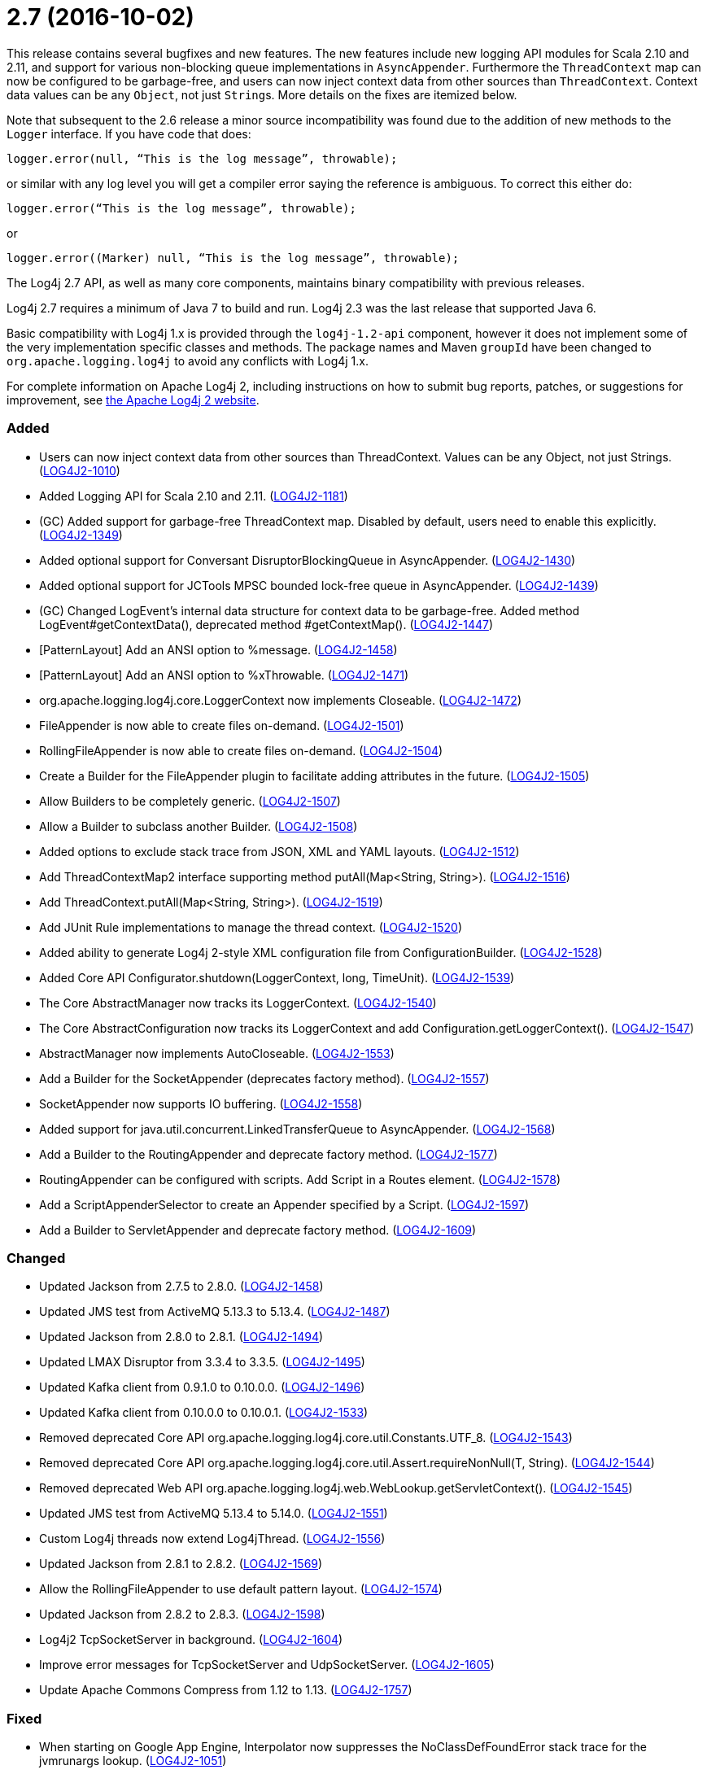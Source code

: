 ////
    Licensed to the Apache Software Foundation (ASF) under one or more
    contributor license agreements.  See the NOTICE file distributed with
    this work for additional information regarding copyright ownership.
    The ASF licenses this file to You under the Apache License, Version 2.0
    (the "License"); you may not use this file except in compliance with
    the License.  You may obtain a copy of the License at

         https://www.apache.org/licenses/LICENSE-2.0

    Unless required by applicable law or agreed to in writing, software
    distributed under the License is distributed on an "AS IS" BASIS,
    WITHOUT WARRANTIES OR CONDITIONS OF ANY KIND, either express or implied.
    See the License for the specific language governing permissions and
    limitations under the License.
////

= 2.7 (2016-10-02)

This release contains several bugfixes and new features.
The new features include new logging API modules for Scala 2.10 and 2.11, and support for various non-blocking queue implementations in `AsyncAppender`.
Furthermore the `ThreadContext` map can now be configured to be garbage-free, and users can now inject context data from other sources than `ThreadContext`.
Context data values can be any `Object`, not just ``String``s.
More details on the fixes are itemized below.

Note that subsequent to the 2.6 release a minor source incompatibility was found due to the addition of new methods to the `Logger` interface.
If you have code that does:

[source,java]
----
logger.error(null, “This is the log message”, throwable);
----

or similar with any log level you will get a compiler error saying the reference is ambiguous.
To correct this either do:

[source,java]
----
logger.error(“This is the log message”, throwable);
----

or

[source,java]
----
logger.error((Marker) null, “This is the log message”, throwable);
----

The Log4j 2.7 API, as well as many core components, maintains binary compatibility with previous releases.

Log4j 2.7 requires a minimum of Java 7 to build and run.
Log4j 2.3 was the last release that supported Java 6.

Basic compatibility with Log4j 1.x is provided through the `log4j-1.2-api` component, however it does
not implement some of the very implementation specific classes and methods.
The package names and Maven `groupId` have been changed to `org.apache.logging.log4j` to avoid any conflicts with Log4j 1.x.

For complete information on Apache Log4j 2, including instructions on how to submit bug reports, patches, or suggestions for improvement, see http://logging.apache.org/log4j/2.x/[the Apache Log4j 2 website].


[#release-notes-2-7-added]
=== Added

* Users can now inject context data from other sources than ThreadContext. Values can be any Object, not just Strings. (https://issues.apache.org/jira/browse/LOG4J2-1010[LOG4J2-1010])
* Added Logging API for Scala 2.10 and 2.11. (https://issues.apache.org/jira/browse/LOG4J2-1181[LOG4J2-1181])
* (GC) Added support for garbage-free ThreadContext map. Disabled by default, users need to enable this explicitly. (https://issues.apache.org/jira/browse/LOG4J2-1349[LOG4J2-1349])
* Added optional support for Conversant DisruptorBlockingQueue in AsyncAppender. (https://issues.apache.org/jira/browse/LOG4J2-1430[LOG4J2-1430])
* Added optional support for JCTools MPSC bounded lock-free queue in AsyncAppender. (https://issues.apache.org/jira/browse/LOG4J2-1439[LOG4J2-1439])
* (GC) Changed LogEvent's internal data structure for context data to be garbage-free. Added method LogEvent#getContextData(), deprecated method #getContextMap(). (https://issues.apache.org/jira/browse/LOG4J2-1447[LOG4J2-1447])
* [PatternLayout] Add an ANSI option to %message. (https://issues.apache.org/jira/browse/LOG4J2-1458[LOG4J2-1458])
* [PatternLayout] Add an ANSI option to %xThrowable. (https://issues.apache.org/jira/browse/LOG4J2-1471[LOG4J2-1471])
* org.apache.logging.log4j.core.LoggerContext now implements Closeable. (https://issues.apache.org/jira/browse/LOG4J2-1472[LOG4J2-1472])
* FileAppender is now able to create files on-demand. (https://issues.apache.org/jira/browse/LOG4J2-1501[LOG4J2-1501])
* RollingFileAppender is now able to create files on-demand. (https://issues.apache.org/jira/browse/LOG4J2-1504[LOG4J2-1504])
* Create a Builder for the FileAppender plugin to facilitate adding attributes in the future. (https://issues.apache.org/jira/browse/LOG4J2-1505[LOG4J2-1505])
* Allow Builders to be completely generic. (https://issues.apache.org/jira/browse/LOG4J2-1507[LOG4J2-1507])
* Allow a Builder to subclass another Builder. (https://issues.apache.org/jira/browse/LOG4J2-1508[LOG4J2-1508])
* Added options to exclude stack trace from JSON, XML and YAML layouts. (https://issues.apache.org/jira/browse/LOG4J2-1512[LOG4J2-1512])
* Add ThreadContextMap2 interface supporting method putAll(Map<String, String>). (https://issues.apache.org/jira/browse/LOG4J2-1516[LOG4J2-1516])
* Add ThreadContext.putAll(Map<String, String>). (https://issues.apache.org/jira/browse/LOG4J2-1519[LOG4J2-1519])
* Add JUnit Rule implementations to manage the thread context. (https://issues.apache.org/jira/browse/LOG4J2-1520[LOG4J2-1520])
* Added ability to generate Log4j 2-style XML configuration file from ConfigurationBuilder. (https://issues.apache.org/jira/browse/LOG4J2-1528[LOG4J2-1528])
* Added Core API Configurator.shutdown(LoggerContext, long, TimeUnit). (https://issues.apache.org/jira/browse/LOG4J2-1539[LOG4J2-1539])
* The Core AbstractManager now tracks its LoggerContext. (https://issues.apache.org/jira/browse/LOG4J2-1540[LOG4J2-1540])
* The Core AbstractConfiguration now tracks its LoggerContext and add Configuration.getLoggerContext(). (https://issues.apache.org/jira/browse/LOG4J2-1547[LOG4J2-1547])
* AbstractManager now implements AutoCloseable. (https://issues.apache.org/jira/browse/LOG4J2-1553[LOG4J2-1553])
* Add a Builder for the SocketAppender (deprecates factory method). (https://issues.apache.org/jira/browse/LOG4J2-1557[LOG4J2-1557])
* SocketAppender now supports IO buffering. (https://issues.apache.org/jira/browse/LOG4J2-1558[LOG4J2-1558])
* Added support for java.util.concurrent.LinkedTransferQueue to AsyncAppender. (https://issues.apache.org/jira/browse/LOG4J2-1568[LOG4J2-1568])
* Add a Builder to the RoutingAppender and deprecate factory method. (https://issues.apache.org/jira/browse/LOG4J2-1577[LOG4J2-1577])
* RoutingAppender can be configured with scripts. Add Script in a Routes element. (https://issues.apache.org/jira/browse/LOG4J2-1578[LOG4J2-1578])
* Add a ScriptAppenderSelector to create an Appender specified by a Script. (https://issues.apache.org/jira/browse/LOG4J2-1597[LOG4J2-1597])
* Add a Builder to ServletAppender and deprecate factory method. (https://issues.apache.org/jira/browse/LOG4J2-1609[LOG4J2-1609])

[#release-notes-2-7-changed]
=== Changed

* Updated Jackson from 2.7.5 to 2.8.0. (https://issues.apache.org/jira/browse/LOG4J2-1458[LOG4J2-1458])
* Updated JMS test from ActiveMQ 5.13.3 to 5.13.4. (https://issues.apache.org/jira/browse/LOG4J2-1487[LOG4J2-1487])
* Updated Jackson from 2.8.0 to 2.8.1. (https://issues.apache.org/jira/browse/LOG4J2-1494[LOG4J2-1494])
* Updated LMAX Disruptor from 3.3.4 to 3.3.5. (https://issues.apache.org/jira/browse/LOG4J2-1495[LOG4J2-1495])
* Updated Kafka client from 0.9.1.0 to 0.10.0.0. (https://issues.apache.org/jira/browse/LOG4J2-1496[LOG4J2-1496])
* Updated Kafka client from 0.10.0.0 to 0.10.0.1. (https://issues.apache.org/jira/browse/LOG4J2-1533[LOG4J2-1533])
* Removed deprecated Core API org.apache.logging.log4j.core.util.Constants.UTF_8. (https://issues.apache.org/jira/browse/LOG4J2-1543[LOG4J2-1543])
* Removed deprecated Core API org.apache.logging.log4j.core.util.Assert.requireNonNull(T, String). (https://issues.apache.org/jira/browse/LOG4J2-1544[LOG4J2-1544])
* Removed deprecated Web API org.apache.logging.log4j.web.WebLookup.getServletContext(). (https://issues.apache.org/jira/browse/LOG4J2-1545[LOG4J2-1545])
* Updated JMS test from ActiveMQ 5.13.4 to 5.14.0. (https://issues.apache.org/jira/browse/LOG4J2-1551[LOG4J2-1551])
* Custom Log4j threads now extend Log4jThread. (https://issues.apache.org/jira/browse/LOG4J2-1556[LOG4J2-1556])
* Updated Jackson from 2.8.1 to 2.8.2. (https://issues.apache.org/jira/browse/LOG4J2-1569[LOG4J2-1569])
* Allow the RollingFileAppender to use default pattern layout. (https://issues.apache.org/jira/browse/LOG4J2-1574[LOG4J2-1574])
* Updated Jackson from 2.8.2 to 2.8.3. (https://issues.apache.org/jira/browse/LOG4J2-1598[LOG4J2-1598])
* Log4j2 TcpSocketServer in background. (https://issues.apache.org/jira/browse/LOG4J2-1604[LOG4J2-1604])
* Improve error messages for TcpSocketServer and UdpSocketServer. (https://issues.apache.org/jira/browse/LOG4J2-1605[LOG4J2-1605])
* Update Apache Commons Compress from 1.12 to 1.13. (https://issues.apache.org/jira/browse/LOG4J2-1757[LOG4J2-1757])

[#release-notes-2-7-fixed]
=== Fixed

* When starting on Google App Engine, Interpolator now suppresses the NoClassDefFoundError stack trace for the jvmrunargs lookup. (https://issues.apache.org/jira/browse/LOG4J2-1051[LOG4J2-1051])
* Documented that JVM Input Arguments Lookup (JMX) is not available on Google App Engine. (https://issues.apache.org/jira/browse/LOG4J2-1199[LOG4J2-1199])
* org.apache.logging.log4j.core.appender.routing.IdlePurgePolicy was not working correctly. (https://issues.apache.org/jira/browse/LOG4J2-1235[LOG4J2-1235])
* Log4j threads are no longer leaking on Tomcat shutdown. (https://issues.apache.org/jira/browse/LOG4J2-1259[LOG4J2-1259])
* Prevent NullPointerException in FastDateParser$TimeZoneStrategy. (https://issues.apache.org/jira/browse/LOG4J2-1279[LOG4J2-1279])
* Properties declared in configuration can now have their value either in the element body or in an attribute named "value". (https://issues.apache.org/jira/browse/LOG4J2-1313[LOG4J2-1313])
* Support Property values to be specified in configuration as a value attribute as well as an element. (https://issues.apache.org/jira/browse/LOG4J2-1313[LOG4J2-1313])
* Support loading custom plugins from jar files and directories whose classpath entries use the "vfs" URL protocol. (https://issues.apache.org/jira/browse/LOG4J2-1320[LOG4J2-1320])
* (GC) HighlightConverter and StyleConverter are now GC-free. (https://issues.apache.org/jira/browse/LOG4J2-1341[LOG4J2-1341])
* (GC) Added method getParameter() to ObjectMessage (and ReusableObjectMessage). (https://issues.apache.org/jira/browse/LOG4J2-1438[LOG4J2-1438])
* Allow comma separated agents, host list to be passed to FlumeAppender. (https://issues.apache.org/jira/browse/LOG4J2-1448[LOG4J2-1448])
* Fixed class loader deadlock when using async logging and extended stack trace pattern. (https://issues.apache.org/jira/browse/LOG4J2-1457[LOG4J2-1457])
* [OSGi] Fixed missing import package. (https://issues.apache.org/jira/browse/LOG4J2-1467[LOG4J2-1467])
* Fixed improper header in CsvParameterLayout. (https://issues.apache.org/jira/browse/LOG4J2-1482[LOG4J2-1482])
* (GC) Fixed ISO8601 %date conversion pattern with a period '.' separator for milliseconds is now garbage free. (https://issues.apache.org/jira/browse/LOG4J2-1488[LOG4J2-1488])
* (GC) Fixed %date conversion patterns with a timezone parameter are now garbage free. (https://issues.apache.org/jira/browse/LOG4J2-1489[LOG4J2-1489])
* Log4j2 should postpone creating log file until the appender actually receives an event. (https://issues.apache.org/jira/browse/LOG4J2-1490[LOG4J2-1490])
* Merging configurations failed with an NPE when comparing Nodes with different attributes. (https://issues.apache.org/jira/browse/LOG4J2-1500[LOG4J2-1500])
* Fixed issue where CsvParameterLayout and CsvLogEventLayout inserted NUL characters if data starts with {, (, [ or " (https://issues.apache.org/jira/browse/LOG4J2-1502[LOG4J2-1502])
* Log4j should not unregister JMX MBeans when log4j2.disable.jmx property is true. (https://issues.apache.org/jira/browse/LOG4J2-1506[LOG4J2-1506])
* DynamicThresholdFilter filtered incorrectly when params were passed as individual arguments instead of varargs. (https://issues.apache.org/jira/browse/LOG4J2-1511[LOG4J2-1511])
* Prevent deadlock in Async Loggers when queue is full and logged Object's toString() logs another message. (https://issues.apache.org/jira/browse/LOG4J2-1518[LOG4J2-1518])
* Added support for setting StatusLogger destination in ConfigurationBuilder. (https://issues.apache.org/jira/browse/LOG4J2-1526[LOG4J2-1526])
* Prevent NPE in RingBufferLogEvent.getFormattedMessage() when used in web applications. (https://issues.apache.org/jira/browse/LOG4J2-1527[LOG4J2-1527])
* Attributes were not merged properly in composite configurations. (https://issues.apache.org/jira/browse/LOG4J2-1529[LOG4J2-1529])
* Fixed issue where LogEvent.getContextStack() returned null. (https://issues.apache.org/jira/browse/LOG4J2-1530[LOG4J2-1530])
* Attributes were not merged properly in composite configurations. (https://issues.apache.org/jira/browse/LOG4J2-1532[LOG4J2-1532])
* Prevent NPE when dynamically removing filters. (https://issues.apache.org/jira/browse/LOG4J2-1538[LOG4J2-1538])
* Fix file handle resource leak in XmlConfiguration.XmlConfiguration(ConfigurationSource). (https://issues.apache.org/jira/browse/LOG4J2-1541[LOG4J2-1541])
* Prevent ArrayIndexOutOfBoundsException in ParameterizedMessage.formatTo for single-char or empty messages. (https://issues.apache.org/jira/browse/LOG4J2-1542[LOG4J2-1542])
* [CronTriggeringPolicy] ConfigurationScheduler scheduled the task infinitely after first fire. (https://issues.apache.org/jira/browse/LOG4J2-1548[LOG4J2-1548])
* Fixed issue where AsyncLoggerContextSelector+PropertiesConfigurationBuilder defaulted to includeLocation=true. (https://issues.apache.org/jira/browse/LOG4J2-1549[LOG4J2-1549])
* Prevent NPE in Level.isInRange. (https://issues.apache.org/jira/browse/LOG4J2-1559[LOG4J2-1559])
* Prevent SocketAppender memory usage from growing unbounded if it cannot connect to a server. (https://issues.apache.org/jira/browse/LOG4J2-1562[LOG4J2-1562])
* Fix to prevent Log4j 2.6.2 and higher from losing exceptions when a security manager is present. (https://issues.apache.org/jira/browse/LOG4J2-1563[LOG4J2-1563])
* Layout is no longer optional. (https://issues.apache.org/jira/browse/LOG4J2-1573[LOG4J2-1573])
* (GC) LoggerConfig now stores configuration properties in a List, not a Map to prevent creating temporary Iterator objects. Added method LoggerConfig#getPropertyList(), deprecated method #getProperties(). (https://issues.apache.org/jira/browse/LOG4J2-1575[LOG4J2-1575])
* Unregistering JMX components no longer prints a stack trace when the MBean has already been unregistered. (https://issues.apache.org/jira/browse/LOG4J2-1581[LOG4J2-1581])
* When initializing on platforms where JMX is not available, Interpolator component no longer prints stack trace for warning messages. (https://issues.apache.org/jira/browse/LOG4J2-1582[LOG4J2-1582])
* Fixed scrambled log messages triggered by nested logging from toString() method of a logging parameter object. (https://issues.apache.org/jira/browse/LOG4J2-1583[LOG4J2-1583])
* Fixed issue with filters extending AbstractFilter that did not override methods with unrolled varargs. (https://issues.apache.org/jira/browse/LOG4J2-1590[LOG4J2-1590])
* Introduced new interface LifeCycle2 with stop(long,TimeUnit) method to avoid breaking backwards compatibility with new Configurator.shutdown(LoggerContext, long, TimeUnit) API. (https://issues.apache.org/jira/browse/LOG4J2-1591[LOG4J2-1591])
* Prevent potential NPE in org.apache.logging.log4j.message.ParameterFormatter.formatMessage3(StringBuilder, char[], int, Object[], int, int[]). (https://issues.apache.org/jira/browse/LOG4J2-1599[LOG4J2-1599])
* Prevent potential NPE due to org.apache.logging.log4j.core.layout.MarkerPatternSelector.createSelector(PatternMatch[], String, boolean, boolean, Configuration). (https://issues.apache.org/jira/browse/LOG4J2-1600[LOG4J2-1600])
* Prevent potential NPE due to org.apache.logging.log4j.core.layout.ScriptPatternSelector.createSelector(AbstractScript, PatternMatch[], String, boolean, boolean, Configuration). (https://issues.apache.org/jira/browse/LOG4J2-1601[LOG4J2-1601])
* Prevent potential NPE in org.apache.logging.log4j.core.util.datetime.FormatCache.MultipartKey.equals(Object) when object is null. (https://issues.apache.org/jira/browse/LOG4J2-1602[LOG4J2-1602])
* Redo hashCode() and equals() methods in org.apache.logging.log4j.core.net.ssl classes. (https://issues.apache.org/jira/browse/LOG4J2-1603[LOG4J2-1603])
* ServletAppender does not provide throwable object to ServletContext. (https://issues.apache.org/jira/browse/LOG4J2-1608[LOG4J2-1608])
* Add targetNamespace to log4j-config.xsd. GitHub #43. (https://issues.apache.org/jira/browse/LOG4J2-1610[LOG4J2-1610])
* Improved performance of context data injector for web applications to be on par with standalone applications. (https://issues.apache.org/jira/browse/LOG4J2-1611[LOG4J2-1611])
* Fixed ClassCastException when using JUL logging during shutdown. (https://issues.apache.org/jira/browse/LOG4J2-1618[LOG4J2-1618])
* new Log4jLogEvent().toString() throws an NPE. (https://issues.apache.org/jira/browse/LOG4J2-1619[LOG4J2-1619])
* 2.7-rc1: RollingFileAppender immediateFlush default value should be true, not false. (https://issues.apache.org/jira/browse/LOG4J2-1620[LOG4J2-1620])
* [OSGi] Fixed wrong Fragment-Host in manifest files. (https://issues.apache.org/jira/browse/LOG4J2-351[LOG4J2-351])
* Added ability to disable (date) lookup completely for compatibility with other libraries like Camel. (https://issues.apache.org/jira/browse/LOG4J2-905[LOG4J2-905])
